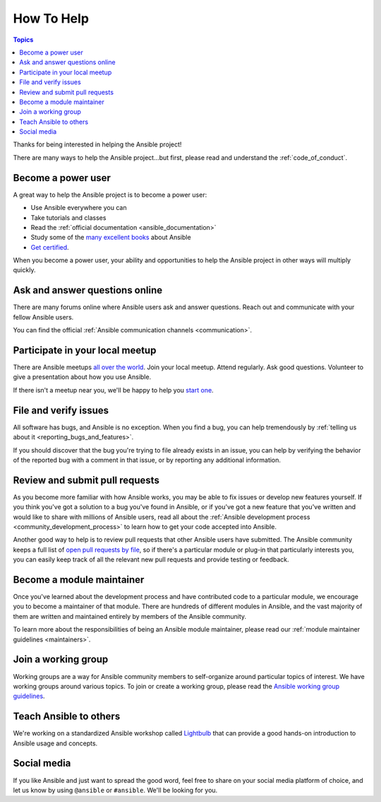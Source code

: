 How To Help
===========

.. contents:: Topics

Thanks for being interested in helping the Ansible project!

There are many ways to help the Ansible project...but first, please read and understand the :ref:`code_of_conduct`.

Become a power user
-------------------

A great way to help the Ansible project is to become a power user:

* Use Ansible everywhere you can
* Take tutorials and classes
* Read the :ref:`official documentation <ansible_documentation>`
* Study some of the `many excellent books <https://www.amazon.com/s/ref=nb_sb_ss_c_2_7?url=search-alias%3Dstripbooks&field-keywords=ansible&sprefix=ansible%2Caps%2C260>`_ about Ansible
* `Get certified <https://www.ansible.com/training-certification>`_.

When you become a power user, your ability and opportunities to help the Ansible project in other ways will multiply quickly.

Ask and answer questions online
-------------------------------

There are many forums online where Ansible users ask and answer questions. Reach out and communicate with your fellow Ansible users.

You can find the official :ref:`Ansible communication channels <communication>`.

Participate in your local meetup
--------------------------------

There are Ansible meetups `all over the world <https://www.meetup.com/topics/ansible/>`_. Join your local meetup. Attend regularly. Ask good questions. Volunteer to give a presentation about how you use Ansible.

If there isn't a meetup near you, we'll be happy to help you `start one <https://www.ansible.com/ansible-meetup-organizer>`_.

File and verify issues
----------------------

All software has bugs, and Ansible is no exception. When you find a bug, you can help tremendously by :ref:`telling us about it <reporting_bugs_and_features>`.


If you should discover that the bug you're trying to file already exists in an issue, you can help by verifying the behavior of the reported bug with a comment in that issue, or by reporting any additional information.

Review and submit pull requests
-------------------------------

As you become more familiar with how Ansible works, you may be able to fix issues or develop new features yourself. If you think you've got a solution to a bug you've found in Ansible, or if you've got a new feature that you've written and would like to share with millions of Ansible users, read all about the :ref:`Ansible development process <community_development_process>` to learn how to get your code accepted into Ansible.

Another good way to help is to review pull requests that other Ansible users have submitted. The Ansible community keeps a full list of `open pull requests by file <https://ansible.sivel.net/byfile.html>`_, so if there's a particular module or plug-in that particularly interests you, you can easily keep track of all the relevant new pull requests and provide testing or feedback.

Become a module maintainer
--------------------------

Once you've learned about the development process and have contributed code to a particular module, we encourage you to become a maintainer of that module. There are hundreds of different modules in Ansible, and the vast majority of them are written and maintained entirely by members of the Ansible community.

To learn more about the responsibilities of being an Ansible module maintainer, please read our :ref:`module maintainer guidelines <maintainers>`.

Join a working group
--------------------

Working groups are a way for Ansible community members to self-organize around particular topics of interest. We have working groups around various topics. To join or create a working group, please read the `Ansible working group guidelines <https://github.com/ansible/community/blob/master/WORKING-GROUPS.md>`_.


Teach Ansible to others
-----------------------

We're working on a standardized Ansible workshop called `Lightbulb <https://github.com/ansible/lightbulb>`_ that can provide a good hands-on introduction to Ansible usage and concepts.

Social media
------------

If you like Ansible and just want to spread the good word, feel free to share on your social media platform of choice, and let us know by using ``@ansible`` or ``#ansible``. We'll be looking for you.

